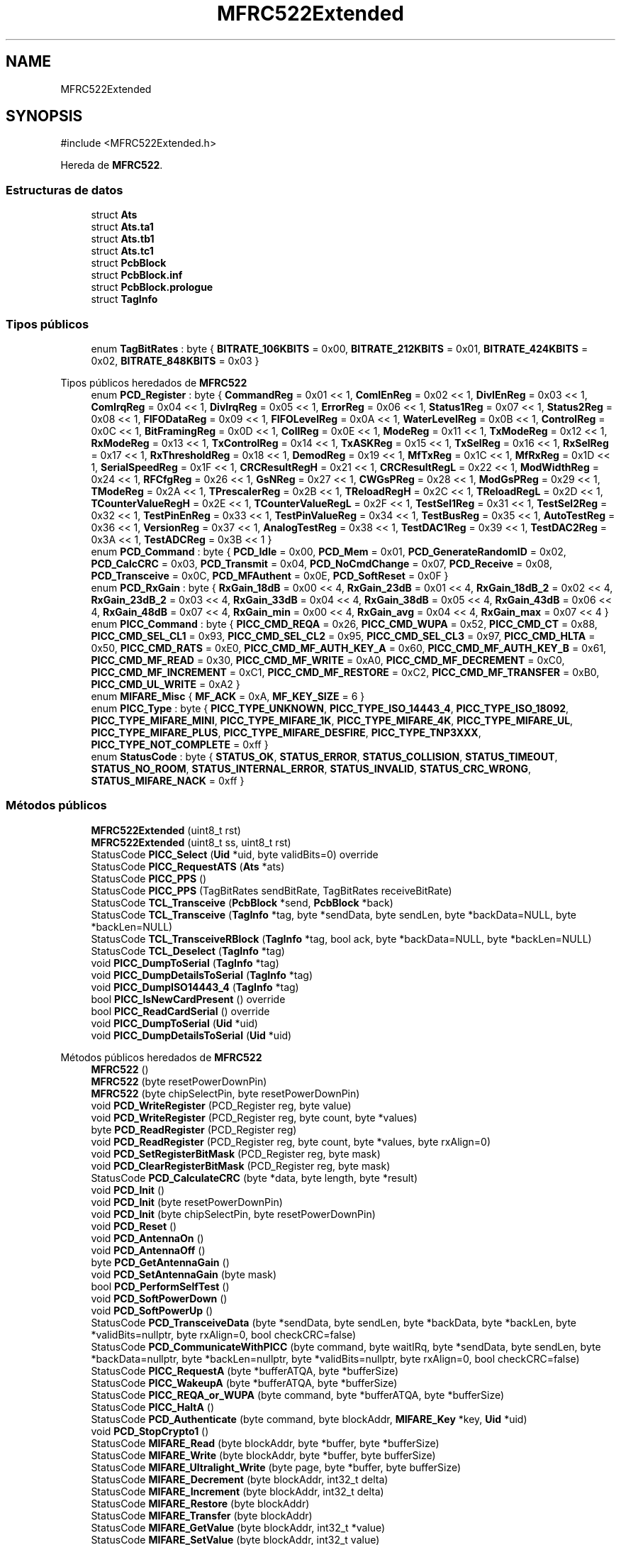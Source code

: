 .TH "MFRC522Extended" 3 "Sistema de seguridad en cámaras frigoríficas" \" -*- nroff -*-
.ad l
.nh
.SH NAME
MFRC522Extended
.SH SYNOPSIS
.br
.PP
.PP
\fR#include <MFRC522Extended\&.h>\fP
.PP
Hereda de \fBMFRC522\fP\&.
.SS "Estructuras de datos"

.in +1c
.ti -1c
.RI "struct \fBAts\fP"
.br
.ti -1c
.RI "struct \fBAts\&.ta1\fP"
.br
.ti -1c
.RI "struct \fBAts\&.tb1\fP"
.br
.ti -1c
.RI "struct \fBAts\&.tc1\fP"
.br
.ti -1c
.RI "struct \fBPcbBlock\fP"
.br
.ti -1c
.RI "struct \fBPcbBlock\&.inf\fP"
.br
.ti -1c
.RI "struct \fBPcbBlock\&.prologue\fP"
.br
.ti -1c
.RI "struct \fBTagInfo\fP"
.br
.in -1c
.SS "Tipos públicos"

.in +1c
.ti -1c
.RI "enum \fBTagBitRates\fP : byte { \fBBITRATE_106KBITS\fP = 0x00, \fBBITRATE_212KBITS\fP = 0x01, \fBBITRATE_424KBITS\fP = 0x02, \fBBITRATE_848KBITS\fP = 0x03 }"
.br
.in -1c

Tipos públicos heredados de \fBMFRC522\fP
.in +1c
.ti -1c
.RI "enum \fBPCD_Register\fP : byte { \fBCommandReg\fP = 0x01 << 1, \fBComIEnReg\fP = 0x02 << 1, \fBDivIEnReg\fP = 0x03 << 1, \fBComIrqReg\fP = 0x04 << 1, \fBDivIrqReg\fP = 0x05 << 1, \fBErrorReg\fP = 0x06 << 1, \fBStatus1Reg\fP = 0x07 << 1, \fBStatus2Reg\fP = 0x08 << 1, \fBFIFODataReg\fP = 0x09 << 1, \fBFIFOLevelReg\fP = 0x0A << 1, \fBWaterLevelReg\fP = 0x0B << 1, \fBControlReg\fP = 0x0C << 1, \fBBitFramingReg\fP = 0x0D << 1, \fBCollReg\fP = 0x0E << 1, \fBModeReg\fP = 0x11 << 1, \fBTxModeReg\fP = 0x12 << 1, \fBRxModeReg\fP = 0x13 << 1, \fBTxControlReg\fP = 0x14 << 1, \fBTxASKReg\fP = 0x15 << 1, \fBTxSelReg\fP = 0x16 << 1, \fBRxSelReg\fP = 0x17 << 1, \fBRxThresholdReg\fP = 0x18 << 1, \fBDemodReg\fP = 0x19 << 1, \fBMfTxReg\fP = 0x1C << 1, \fBMfRxReg\fP = 0x1D << 1, \fBSerialSpeedReg\fP = 0x1F << 1, \fBCRCResultRegH\fP = 0x21 << 1, \fBCRCResultRegL\fP = 0x22 << 1, \fBModWidthReg\fP = 0x24 << 1, \fBRFCfgReg\fP = 0x26 << 1, \fBGsNReg\fP = 0x27 << 1, \fBCWGsPReg\fP = 0x28 << 1, \fBModGsPReg\fP = 0x29 << 1, \fBTModeReg\fP = 0x2A << 1, \fBTPrescalerReg\fP = 0x2B << 1, \fBTReloadRegH\fP = 0x2C << 1, \fBTReloadRegL\fP = 0x2D << 1, \fBTCounterValueRegH\fP = 0x2E << 1, \fBTCounterValueRegL\fP = 0x2F << 1, \fBTestSel1Reg\fP = 0x31 << 1, \fBTestSel2Reg\fP = 0x32 << 1, \fBTestPinEnReg\fP = 0x33 << 1, \fBTestPinValueReg\fP = 0x34 << 1, \fBTestBusReg\fP = 0x35 << 1, \fBAutoTestReg\fP = 0x36 << 1, \fBVersionReg\fP = 0x37 << 1, \fBAnalogTestReg\fP = 0x38 << 1, \fBTestDAC1Reg\fP = 0x39 << 1, \fBTestDAC2Reg\fP = 0x3A << 1, \fBTestADCReg\fP = 0x3B << 1 }"
.br
.ti -1c
.RI "enum \fBPCD_Command\fP : byte { \fBPCD_Idle\fP = 0x00, \fBPCD_Mem\fP = 0x01, \fBPCD_GenerateRandomID\fP = 0x02, \fBPCD_CalcCRC\fP = 0x03, \fBPCD_Transmit\fP = 0x04, \fBPCD_NoCmdChange\fP = 0x07, \fBPCD_Receive\fP = 0x08, \fBPCD_Transceive\fP = 0x0C, \fBPCD_MFAuthent\fP = 0x0E, \fBPCD_SoftReset\fP = 0x0F }"
.br
.ti -1c
.RI "enum \fBPCD_RxGain\fP : byte { \fBRxGain_18dB\fP = 0x00 << 4, \fBRxGain_23dB\fP = 0x01 << 4, \fBRxGain_18dB_2\fP = 0x02 << 4, \fBRxGain_23dB_2\fP = 0x03 << 4, \fBRxGain_33dB\fP = 0x04 << 4, \fBRxGain_38dB\fP = 0x05 << 4, \fBRxGain_43dB\fP = 0x06 << 4, \fBRxGain_48dB\fP = 0x07 << 4, \fBRxGain_min\fP = 0x00 << 4, \fBRxGain_avg\fP = 0x04 << 4, \fBRxGain_max\fP = 0x07 << 4 }"
.br
.ti -1c
.RI "enum \fBPICC_Command\fP : byte { \fBPICC_CMD_REQA\fP = 0x26, \fBPICC_CMD_WUPA\fP = 0x52, \fBPICC_CMD_CT\fP = 0x88, \fBPICC_CMD_SEL_CL1\fP = 0x93, \fBPICC_CMD_SEL_CL2\fP = 0x95, \fBPICC_CMD_SEL_CL3\fP = 0x97, \fBPICC_CMD_HLTA\fP = 0x50, \fBPICC_CMD_RATS\fP = 0xE0, \fBPICC_CMD_MF_AUTH_KEY_A\fP = 0x60, \fBPICC_CMD_MF_AUTH_KEY_B\fP = 0x61, \fBPICC_CMD_MF_READ\fP = 0x30, \fBPICC_CMD_MF_WRITE\fP = 0xA0, \fBPICC_CMD_MF_DECREMENT\fP = 0xC0, \fBPICC_CMD_MF_INCREMENT\fP = 0xC1, \fBPICC_CMD_MF_RESTORE\fP = 0xC2, \fBPICC_CMD_MF_TRANSFER\fP = 0xB0, \fBPICC_CMD_UL_WRITE\fP = 0xA2 }"
.br
.ti -1c
.RI "enum \fBMIFARE_Misc\fP { \fBMF_ACK\fP = 0xA, \fBMF_KEY_SIZE\fP = 6 }"
.br
.ti -1c
.RI "enum \fBPICC_Type\fP : byte { \fBPICC_TYPE_UNKNOWN\fP, \fBPICC_TYPE_ISO_14443_4\fP, \fBPICC_TYPE_ISO_18092\fP, \fBPICC_TYPE_MIFARE_MINI\fP, \fBPICC_TYPE_MIFARE_1K\fP, \fBPICC_TYPE_MIFARE_4K\fP, \fBPICC_TYPE_MIFARE_UL\fP, \fBPICC_TYPE_MIFARE_PLUS\fP, \fBPICC_TYPE_MIFARE_DESFIRE\fP, \fBPICC_TYPE_TNP3XXX\fP, \fBPICC_TYPE_NOT_COMPLETE\fP = 0xff }"
.br
.ti -1c
.RI "enum \fBStatusCode\fP : byte { \fBSTATUS_OK\fP, \fBSTATUS_ERROR\fP, \fBSTATUS_COLLISION\fP, \fBSTATUS_TIMEOUT\fP, \fBSTATUS_NO_ROOM\fP, \fBSTATUS_INTERNAL_ERROR\fP, \fBSTATUS_INVALID\fP, \fBSTATUS_CRC_WRONG\fP, \fBSTATUS_MIFARE_NACK\fP = 0xff }"
.br
.in -1c
.SS "Métodos públicos"

.in +1c
.ti -1c
.RI "\fBMFRC522Extended\fP (uint8_t rst)"
.br
.ti -1c
.RI "\fBMFRC522Extended\fP (uint8_t ss, uint8_t rst)"
.br
.ti -1c
.RI "StatusCode \fBPICC_Select\fP (\fBUid\fP *uid, byte validBits=0) override"
.br
.ti -1c
.RI "StatusCode \fBPICC_RequestATS\fP (\fBAts\fP *ats)"
.br
.ti -1c
.RI "StatusCode \fBPICC_PPS\fP ()"
.br
.ti -1c
.RI "StatusCode \fBPICC_PPS\fP (TagBitRates sendBitRate, TagBitRates receiveBitRate)"
.br
.ti -1c
.RI "StatusCode \fBTCL_Transceive\fP (\fBPcbBlock\fP *send, \fBPcbBlock\fP *back)"
.br
.ti -1c
.RI "StatusCode \fBTCL_Transceive\fP (\fBTagInfo\fP *tag, byte *sendData, byte sendLen, byte *backData=NULL, byte *backLen=NULL)"
.br
.ti -1c
.RI "StatusCode \fBTCL_TransceiveRBlock\fP (\fBTagInfo\fP *tag, bool ack, byte *backData=NULL, byte *backLen=NULL)"
.br
.ti -1c
.RI "StatusCode \fBTCL_Deselect\fP (\fBTagInfo\fP *tag)"
.br
.ti -1c
.RI "void \fBPICC_DumpToSerial\fP (\fBTagInfo\fP *tag)"
.br
.ti -1c
.RI "void \fBPICC_DumpDetailsToSerial\fP (\fBTagInfo\fP *tag)"
.br
.ti -1c
.RI "void \fBPICC_DumpISO14443_4\fP (\fBTagInfo\fP *tag)"
.br
.ti -1c
.RI "bool \fBPICC_IsNewCardPresent\fP () override"
.br
.ti -1c
.RI "bool \fBPICC_ReadCardSerial\fP () override"
.br
.ti -1c
.RI "void \fBPICC_DumpToSerial\fP (\fBUid\fP *uid)"
.br
.ti -1c
.RI "void \fBPICC_DumpDetailsToSerial\fP (\fBUid\fP *uid)"
.br
.in -1c

Métodos públicos heredados de \fBMFRC522\fP
.in +1c
.ti -1c
.RI "\fBMFRC522\fP ()"
.br
.ti -1c
.RI "\fBMFRC522\fP (byte resetPowerDownPin)"
.br
.ti -1c
.RI "\fBMFRC522\fP (byte chipSelectPin, byte resetPowerDownPin)"
.br
.ti -1c
.RI "void \fBPCD_WriteRegister\fP (PCD_Register reg, byte value)"
.br
.ti -1c
.RI "void \fBPCD_WriteRegister\fP (PCD_Register reg, byte count, byte *values)"
.br
.ti -1c
.RI "byte \fBPCD_ReadRegister\fP (PCD_Register reg)"
.br
.ti -1c
.RI "void \fBPCD_ReadRegister\fP (PCD_Register reg, byte count, byte *values, byte rxAlign=0)"
.br
.ti -1c
.RI "void \fBPCD_SetRegisterBitMask\fP (PCD_Register reg, byte mask)"
.br
.ti -1c
.RI "void \fBPCD_ClearRegisterBitMask\fP (PCD_Register reg, byte mask)"
.br
.ti -1c
.RI "StatusCode \fBPCD_CalculateCRC\fP (byte *data, byte length, byte *result)"
.br
.ti -1c
.RI "void \fBPCD_Init\fP ()"
.br
.ti -1c
.RI "void \fBPCD_Init\fP (byte resetPowerDownPin)"
.br
.ti -1c
.RI "void \fBPCD_Init\fP (byte chipSelectPin, byte resetPowerDownPin)"
.br
.ti -1c
.RI "void \fBPCD_Reset\fP ()"
.br
.ti -1c
.RI "void \fBPCD_AntennaOn\fP ()"
.br
.ti -1c
.RI "void \fBPCD_AntennaOff\fP ()"
.br
.ti -1c
.RI "byte \fBPCD_GetAntennaGain\fP ()"
.br
.ti -1c
.RI "void \fBPCD_SetAntennaGain\fP (byte mask)"
.br
.ti -1c
.RI "bool \fBPCD_PerformSelfTest\fP ()"
.br
.ti -1c
.RI "void \fBPCD_SoftPowerDown\fP ()"
.br
.ti -1c
.RI "void \fBPCD_SoftPowerUp\fP ()"
.br
.ti -1c
.RI "StatusCode \fBPCD_TransceiveData\fP (byte *sendData, byte sendLen, byte *backData, byte *backLen, byte *validBits=nullptr, byte rxAlign=0, bool checkCRC=false)"
.br
.ti -1c
.RI "StatusCode \fBPCD_CommunicateWithPICC\fP (byte command, byte waitIRq, byte *sendData, byte sendLen, byte *backData=nullptr, byte *backLen=nullptr, byte *validBits=nullptr, byte rxAlign=0, bool checkCRC=false)"
.br
.ti -1c
.RI "StatusCode \fBPICC_RequestA\fP (byte *bufferATQA, byte *bufferSize)"
.br
.ti -1c
.RI "StatusCode \fBPICC_WakeupA\fP (byte *bufferATQA, byte *bufferSize)"
.br
.ti -1c
.RI "StatusCode \fBPICC_REQA_or_WUPA\fP (byte command, byte *bufferATQA, byte *bufferSize)"
.br
.ti -1c
.RI "StatusCode \fBPICC_HaltA\fP ()"
.br
.ti -1c
.RI "StatusCode \fBPCD_Authenticate\fP (byte command, byte blockAddr, \fBMIFARE_Key\fP *key, \fBUid\fP *uid)"
.br
.ti -1c
.RI "void \fBPCD_StopCrypto1\fP ()"
.br
.ti -1c
.RI "StatusCode \fBMIFARE_Read\fP (byte blockAddr, byte *buffer, byte *bufferSize)"
.br
.ti -1c
.RI "StatusCode \fBMIFARE_Write\fP (byte blockAddr, byte *buffer, byte bufferSize)"
.br
.ti -1c
.RI "StatusCode \fBMIFARE_Ultralight_Write\fP (byte page, byte *buffer, byte bufferSize)"
.br
.ti -1c
.RI "StatusCode \fBMIFARE_Decrement\fP (byte blockAddr, int32_t delta)"
.br
.ti -1c
.RI "StatusCode \fBMIFARE_Increment\fP (byte blockAddr, int32_t delta)"
.br
.ti -1c
.RI "StatusCode \fBMIFARE_Restore\fP (byte blockAddr)"
.br
.ti -1c
.RI "StatusCode \fBMIFARE_Transfer\fP (byte blockAddr)"
.br
.ti -1c
.RI "StatusCode \fBMIFARE_GetValue\fP (byte blockAddr, int32_t *value)"
.br
.ti -1c
.RI "StatusCode \fBMIFARE_SetValue\fP (byte blockAddr, int32_t value)"
.br
.ti -1c
.RI "StatusCode \fBPCD_NTAG216_AUTH\fP (byte *passWord, byte pACK[])"
.br
.ti -1c
.RI "StatusCode \fBPCD_MIFARE_Transceive\fP (byte *sendData, byte sendLen, bool acceptTimeout=false)"
.br
.ti -1c
.RI "void \fBPCD_DumpVersionToSerial\fP ()"
.br
.ti -1c
.RI "void \fBPICC_DumpToSerial\fP (\fBUid\fP *uid)"
.br
.ti -1c
.RI "void \fBPICC_DumpDetailsToSerial\fP (\fBUid\fP *uid)"
.br
.ti -1c
.RI "void \fBPICC_DumpMifareClassicToSerial\fP (\fBUid\fP *uid, PICC_Type piccType, \fBMIFARE_Key\fP *key)"
.br
.ti -1c
.RI "void \fBPICC_DumpMifareClassicSectorToSerial\fP (\fBUid\fP *uid, \fBMIFARE_Key\fP *key, byte sector)"
.br
.ti -1c
.RI "void \fBPICC_DumpMifareUltralightToSerial\fP ()"
.br
.ti -1c
.RI "void \fBMIFARE_SetAccessBits\fP (byte *accessBitBuffer, byte g0, byte g1, byte g2, byte g3)"
.br
.ti -1c
.RI "bool \fBMIFARE_OpenUidBackdoor\fP (bool logErrors)"
.br
.ti -1c
.RI "bool \fBMIFARE_SetUid\fP (byte *newUid, byte uidSize, bool logErrors)"
.br
.ti -1c
.RI "bool \fBMIFARE_UnbrickUidSector\fP (bool logErrors)"
.br
.in -1c
.SS "Métodos públicos estáticos"

.in +1c
.ti -1c
.RI "static PICC_Type \fBPICC_GetType\fP (\fBTagInfo\fP *tag)"
.br
.ti -1c
.RI "static PICC_Type \fBPICC_GetType\fP (byte sak)"
.br
.in -1c

Métodos públicos estáticos heredados de \fBMFRC522\fP
.in +1c
.ti -1c
.RI "static const __FlashStringHelper * \fBGetStatusCodeName\fP (StatusCode code)"
.br
.ti -1c
.RI "static PICC_Type \fBPICC_GetType\fP (byte sak)"
.br
.ti -1c
.RI "static const __FlashStringHelper * \fBPICC_GetTypeName\fP (PICC_Type type)"
.br
.in -1c
.SS "Campos de datos"

.in +1c
.ti -1c
.RI "\fBTagInfo\fP \fBtag\fP"
.br
.in -1c

Campos de datos heredados de \fBMFRC522\fP
.in +1c
.ti -1c
.RI "\fBUid\fP \fBuid\fP"
.br
.in -1c
.SS "Otros miembros heredados"


Atributos públicos estáticos heredados de \fBMFRC522\fP
.in +1c
.ti -1c
.RI "static constexpr byte \fBFIFO_SIZE\fP = 64"
.br
.ti -1c
.RI "static constexpr uint8_t \fBUNUSED_PIN\fP = UINT8_MAX"
.br
.in -1c

Métodos protegidos heredados de \fBMFRC522\fP
.in +1c
.ti -1c
.RI "StatusCode \fBMIFARE_TwoStepHelper\fP (byte command, byte blockAddr, int32_t data)"
.br
.in -1c

Atributos protegidos heredados de \fBMFRC522\fP
.in +1c
.ti -1c
.RI "byte \fB_chipSelectPin\fP"
.br
.ti -1c
.RI "byte \fB_resetPowerDownPin\fP"
.br
.in -1c
.SH "Descripción detallada"
.PP 
Library extends \fBMFRC522\&.h\fP to support RATS for ISO-14443-4 PICC\&. RATS - Request for Answer To Select\&. 
.PP
\fBAutor\fP
.RS 4
JPG-Consulting 
.RE
.PP

.SH "Documentación de estructuras de datos"
.PP 
.SH "struct MFRC522Extended::Ats"
.PP 
\fBCampos de datos:\fP
.RS 4
byte \fIdata[FIFO_SIZE \- 2]\fP 
.br
.PP
byte \fIfsc\fP 
.br
.PP
byte \fIsize\fP 
.br
.PP
struct \fBAts\&.ta1\fP \fIta1\fP 
.br
.PP
struct \fBAts\&.tb1\fP \fItb1\fP 
.br
.PP
struct \fBAts\&.tc1\fP \fItc1\fP 
.br
.PP
.RE
.PP
.SH "struct MFRC522Extended::Ats\&.ta1"
.PP 
\fBCampos de datos:\fP
.RS 4
TagBitRates \fIdr\fP 
.br
.PP
TagBitRates \fIds\fP 
.br
.PP
bool \fIsameD\fP 
.br
.PP
bool \fItransmitted\fP 
.br
.PP
.RE
.PP
.SH "struct MFRC522Extended::Ats\&.tb1"
.PP 
\fBCampos de datos:\fP
.RS 4
byte \fIfwi\fP 
.br
.PP
byte \fIsfgi\fP 
.br
.PP
bool \fItransmitted\fP 
.br
.PP
.RE
.PP
.SH "struct MFRC522Extended::Ats\&.tc1"
.PP 
\fBCampos de datos:\fP
.RS 4
bool \fIsupportsCID\fP 
.br
.PP
bool \fIsupportsNAD\fP 
.br
.PP
bool \fItransmitted\fP 
.br
.PP
.RE
.PP
.SH "struct MFRC522Extended::PcbBlock"
.PP 
\fBCampos de datos:\fP
.RS 4
struct \fBPcbBlock\&.inf\fP \fIinf\fP 
.br
.PP
struct \fBPcbBlock\&.prologue\fP \fIprologue\fP 
.br
.PP
.RE
.PP
.SH "struct MFRC522Extended::PcbBlock\&.inf"
.PP 
\fBCampos de datos:\fP
.RS 4
byte * \fIdata\fP 
.br
.PP
byte \fIsize\fP 
.br
.PP
.RE
.PP
.SH "struct MFRC522Extended::PcbBlock\&.prologue"
.PP 
\fBCampos de datos:\fP
.RS 4
byte \fIcid\fP 
.br
.PP
byte \fInad\fP 
.br
.PP
byte \fIpcb\fP 
.br
.PP
.RE
.PP
.SH "struct MFRC522Extended::TagInfo"
.PP 
\fBCampos de datos:\fP
.RS 4
uint16_t \fIatqa\fP 
.br
.PP
\fBAts\fP \fIats\fP 
.br
.PP
bool \fIblockNumber\fP 
.br
.PP
\fBUid\fP \fIuid\fP 
.br
.PP
.RE
.PP
.SH "Documentación de funciones miembro"
.PP 
.SS "void MFRC522Extended::PICC_DumpDetailsToSerial (\fBTagInfo\fP * tag)"
Dumps card info (UID,SAK,Type) about the selected PICC to Serial\&. 
.PP
\fBParámetros\fP
.RS 4
\fItag\fP Pointer to \fBTagInfo\fP struct returned from a successful \fBPICC_Select()\fP\&. 
.RE
.PP

.SS "void MFRC522::PICC_DumpDetailsToSerial (\fBUid\fP * uid)"
Dumps card info (UID,SAK,Type) about the selected PICC to Serial\&. 
.PP
\fBParámetros\fP
.RS 4
\fIuid\fP Pointer to Uid struct returned from a successful \fBPICC_Select()\fP\&. 
.RE
.PP

.SS "void MFRC522Extended::PICC_DumpISO14443_4 (\fBTagInfo\fP * tag)"
Dumps memory contents of a ISO-14443-4 PICC\&. 
.SS "void MFRC522Extended::PICC_DumpToSerial (\fBTagInfo\fP * tag)"
Dumps debug info about the selected PICC to Serial\&. On success the PICC is halted after dumping the data\&. For MIFARE Classic the factory default key of 0xFFFFFFFFFFFF is tried\&. 
.SS "void MFRC522::PICC_DumpToSerial (\fBUid\fP * uid)"
Dumps debug info about the selected PICC to Serial\&. On success the PICC is halted after dumping the data\&. For MIFARE Classic the factory default key of 0xFFFFFFFFFFFF is tried\&. 
.br
 
.PP
\fBParámetros\fP
.RS 4
\fIuid\fP Pointer to Uid struct returned from a successful \fBPICC_Select()\fP\&. 
.RE
.PP

.SS "MFRC522::PICC_Type MFRC522::PICC_GetType (byte sak)\fR [static]\fP"
Translates the SAK (Select Acknowledge) to a PICC type\&.

.PP
\fBDevuelve\fP
.RS 4
PICC_Type 
.RE
.PP

.PP
\fBParámetros\fP
.RS 4
\fIsak\fP The SAK byte returned from \fBPICC_Select()\fP\&. 
.RE
.PP

.SS "MFRC522::PICC_Type MFRC522Extended::PICC_GetType (\fBTagInfo\fP * tag)\fR [static]\fP"
Get the PICC type\&.

.PP
\fBDevuelve\fP
.RS 4
PICC_Type 
.RE
.PP

.PP
\fBParámetros\fP
.RS 4
\fItag\fP The \fBTagInfo\fP returned from \fBPICC_Select()\fP\&. 
.RE
.PP

.SS "bool MFRC522Extended::PICC_IsNewCardPresent ()\fR [override]\fP, \fR [virtual]\fP"
Returns true if a PICC responds to PICC_CMD_REQA\&. Only 'new' cards in state IDLE are invited\&. Sleeping cards in state HALT are ignored\&.

.PP
\fBDevuelve\fP
.RS 4
bool 
.RE
.PP

.PP
Reimplementado de \fBMFRC522\fP\&.
.SS "MFRC522::StatusCode MFRC522Extended::PICC_PPS ()"
Transmits Protocol and Parameter Selection Request (PPS) without parameter 1

.PP
\fBDevuelve\fP
.RS 4
STATUS_OK on success, STATUS_??? otherwise\&. 
.RE
.PP

.SS "MFRC522::StatusCode MFRC522Extended::PICC_PPS (TagBitRates sendBitRate, TagBitRates receiveBitRate)"
Transmits Protocol and Parameter Selection Request (PPS)

.PP
\fBDevuelve\fP
.RS 4
STATUS_OK on success, STATUS_??? otherwise\&. 
.RE
.PP

.PP
\fBParámetros\fP
.RS 4
\fIsendBitRate\fP DS  
.br
\fIreceiveBitRate\fP DR 
.RE
.PP

.SS "bool MFRC522Extended::PICC_ReadCardSerial ()\fR [override]\fP, \fR [virtual]\fP"
Simple wrapper around PICC_Select\&. Returns true if a UID could be read\&. Remember to call \fBPICC_IsNewCardPresent()\fP, \fBPICC_RequestA()\fP or \fBPICC_WakeupA()\fP first\&. The read UID is available in the class variable uid\&.

.PP
\fBDevuelve\fP
.RS 4
bool 
.RE
.PP

.PP
Reimplementado de \fBMFRC522\fP\&.
.SS "MFRC522::StatusCode MFRC522Extended::PICC_RequestATS (\fBAts\fP * ats)"
Transmits a Request command for Answer To Select (ATS)\&.

.PP
\fBDevuelve\fP
.RS 4
STATUS_OK on success, STATUS_??? otherwise\&. 
.RE
.PP

.SS "MFRC522::StatusCode MFRC522Extended::PICC_Select (\fBUid\fP * uid, byte validBits = \fR0\fP)\fR [override]\fP, \fR [virtual]\fP"
Transmits SELECT/ANTICOLLISION commands to select a single PICC\&. Before calling this function the PICCs must be placed in the READY(*) state by calling \fBPICC_RequestA()\fP or \fBPICC_WakeupA()\fP\&. On success:
.IP "\(bu" 2
The chosen PICC is in state ACTIVE(*) and all other PICCs have returned to state IDLE/HALT\&. (Figure 7 of the ISO/IEC 14443-3 draft\&.)
.IP "\(bu" 2
The UID size and value of the chosen PICC is returned in *uid along with the SAK\&.
.PP

.PP
A PICC UID consists of 4, 7 or 10 bytes\&. Only 4 bytes can be specified in a SELECT command, so for the longer UIDs two or three iterations are used: UID size Number of UID bytes Cascade levels Example of PICC ======== =================== ============== =============== single 4 1 MIFARE Classic double 7 2 MIFARE Ultralight triple 10 3 Not currently in use?

.PP
\fBDevuelve\fP
.RS 4
STATUS_OK on success, STATUS_??? otherwise\&. 
.RE
.PP

.PP
\fBParámetros\fP
.RS 4
\fIuid\fP Pointer to Uid struct\&. Normally output, but can also be used to supply a known UID\&.  
.br
\fIvalidBits\fP The number of known UID bits supplied in *uid\&. Normally 0\&. If set you must also supply uid->size\&. 
.RE
.PP

.PP
Reimplementado de \fBMFRC522\fP\&.
.SS "MFRC522::StatusCode MFRC522Extended::TCL_Deselect (\fBTagInfo\fP * tag)"
Send an S-Block to deselect the card\&. 
.SS "MFRC522::StatusCode MFRC522Extended::TCL_Transceive (\fBTagInfo\fP * tag, byte * sendData, byte sendLen, byte * backData = \fRNULL\fP, byte * backLen = \fRNULL\fP)"
Send an I-Block (Application) 
.SS "MFRC522::StatusCode MFRC522Extended::TCL_TransceiveRBlock (\fBTagInfo\fP * tag, bool ack, byte * backData = \fRNULL\fP, byte * backLen = \fRNULL\fP)"
Send R-Block to the PICC\&. 

.SH "Autor"
.PP 
Generado automáticamente por Doxygen para Sistema de seguridad en cámaras frigoríficas del código fuente\&.
